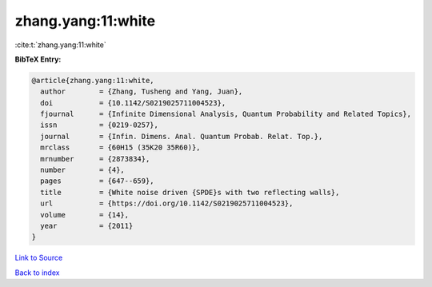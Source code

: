 zhang.yang:11:white
===================

:cite:t:`zhang.yang:11:white`

**BibTeX Entry:**

.. code-block:: bibtex

   @article{zhang.yang:11:white,
     author        = {Zhang, Tusheng and Yang, Juan},
     doi           = {10.1142/S0219025711004523},
     fjournal      = {Infinite Dimensional Analysis, Quantum Probability and Related Topics},
     issn          = {0219-0257},
     journal       = {Infin. Dimens. Anal. Quantum Probab. Relat. Top.},
     mrclass       = {60H15 (35K20 35R60)},
     mrnumber      = {2873834},
     number        = {4},
     pages         = {647--659},
     title         = {White noise driven {SPDE}s with two reflecting walls},
     url           = {https://doi.org/10.1142/S0219025711004523},
     volume        = {14},
     year          = {2011}
   }

`Link to Source <https://doi.org/10.1142/S0219025711004523},>`_


`Back to index <../By-Cite-Keys.html>`_
